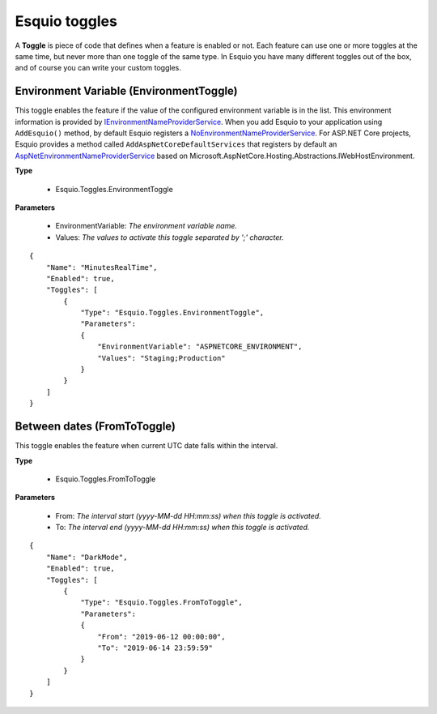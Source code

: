 Esquio toggles
==============

A **Toggle** is piece of code that defines when a feature is enabled or not. Each feature can use one or more toggles at the same time, but never more than one toggle of the same type. In Esquio you have many different toggles out of the box, and of course you can write your custom toggles.


Environment Variable (EnvironmentToggle)
^^^^^^^^^^^^^^^^^^^^^^^^^^^^^^^^^^^^^^^^
This toggle enables the feature if the value of the configured environment variable is in the list. 
This environment information is provided by `IEnvironmentNameProviderService <https://github.com/Xabaril/Esquio/blob/d666432f3f6fa1254dc852c7689485f1388b2da8/src/Esquio/Abstractions/Providers/IEnvironmentNameProviderService.cs#L9>`_. When you add Esquio to your application using ``AddEsquio()`` method, by default Esquio registers a `NoEnvironmentNameProviderService <https://github.com/Xabaril/Esquio/blob/d666432f3f6fa1254dc852c7689485f1388b2da8/src/Esquio/Abstractions/Providers/IEnvironmentNameProviderService.cs#L18>`_. For ASP.NET Core projects, Esquio provides a method called ``AddAspNetCoreDefaultServices`` that registers by default an `AspNetEnvironmentNameProviderService <https://github.com/Xabaril/Esquio/blob/d666432f3f6fa1254dc852c7689485f1388b2da8/src/Esquio.AspNetCore/Providers/AspNetEnvironmentNameProviderService.cs#L8>`_ based on Microsoft.AspNetCore.Hosting.Abstractions.IWebHostEnvironment.

**Type** 

    * Esquio.Toggles.EnvironmentToggle

**Parameters**

    * EnvironmentVariable: *The environment variable name.*
    * Values: *The values to activate this toggle separated by ';' character.*

::

                {
                    "Name": "MinutesRealTime",
                    "Enabled": true,
                    "Toggles": [
                        {
                            "Type": "Esquio.Toggles.EnvironmentToggle",
                            "Parameters": 
                            {
                                "EnvironmentVariable": "ASPNETCORE_ENVIRONMENT",
                                "Values": "Staging;Production"
                            }
                        }
                    ]
                }

Between dates (FromToToggle)
^^^^^^^^^^^^^^^^^^^^^^^^^^^^
This toggle enables the feature when current UTC date falls within the interval.

**Type** 

    * Esquio.Toggles.FromToToggle

**Parameters**

    * From: *The interval start (yyyy-MM-dd HH:mm:ss) when this toggle is activated.*
    * To: *The interval end (yyyy-MM-dd HH:mm:ss) when this toggle is activated.*

::

                {
                    "Name": "DarkMode",
                    "Enabled": true,
                    "Toggles": [
                        {
                            "Type": "Esquio.Toggles.FromToToggle",
                            "Parameters": 
                            {
                                "From": "2019-06-12 00:00:00",
                                "To": "2019-06-14 23:59:59"
                            }
                        }
                    ]
                }

